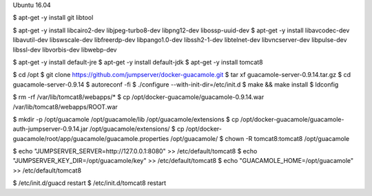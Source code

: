 Ubuntu 16.04

$ apt-get -y install git libtool

$ apt-get -y install libcairo2-dev libjpeg-turbo8-dev libpng12-dev libossp-uuid-dev
$ apt-get -y install libavcodec-dev libavutil-dev libswscale-dev libfreerdp-dev libpango1.0-dev libssh2-1-dev libtelnet-dev libvncserver-dev libpulse-dev libssl-dev libvorbis-dev libwebp-dev

$ apt-get -y install default-jre
$ apt-get -y install default-jdk
$ apt-get -y install tomcat8

$ cd /opt
$ git clone https://github.com/jumpserver/docker-guacamole.git
$ tar xf guacamole-server-0.9.14.tar.gz
$ cd guacamole-server-0.9.14
$ autoreconf -fi
$ ./configure --with-init-dir=/etc/init.d
$ make && make install
$ ldconfig

$ rm -rf /var/lib/tomcat8/webapps/*
$ cp /opt/docker-guacamole/guacamole-0.9.14.war /var/lib/tomcat8/webapps/ROOT.war

$ mkdir -p /opt/guacamole /opt/guacamole/lib /opt/guacamole/extensions
$ cp /opt/docker-guacamole/guacamole-auth-jumpserver-0.9.14.jar /opt/guacamole/extensions/
$ cp /opt/docker-guacamole/root/app/guacamole/guacamole.properties /opt/guacamole/
$ chown -R tomcat8:tomcat8 /opt/guacamole

$ echo "JUMPSERVER_SERVER=http://127.0.0.1:8080" >> /etc/default/tomcat8
$ echo "JUMPSERVER_KEY_DIR=/opt/guacamole/key" >> /etc/default/tomcat8
$ echo "GUACAMOLE_HOME=/opt/guacamole" >> /etc/default/tomcat8

$ /etc/init.d/guacd restart
$ /etc/init.d/tomcat8 restart
